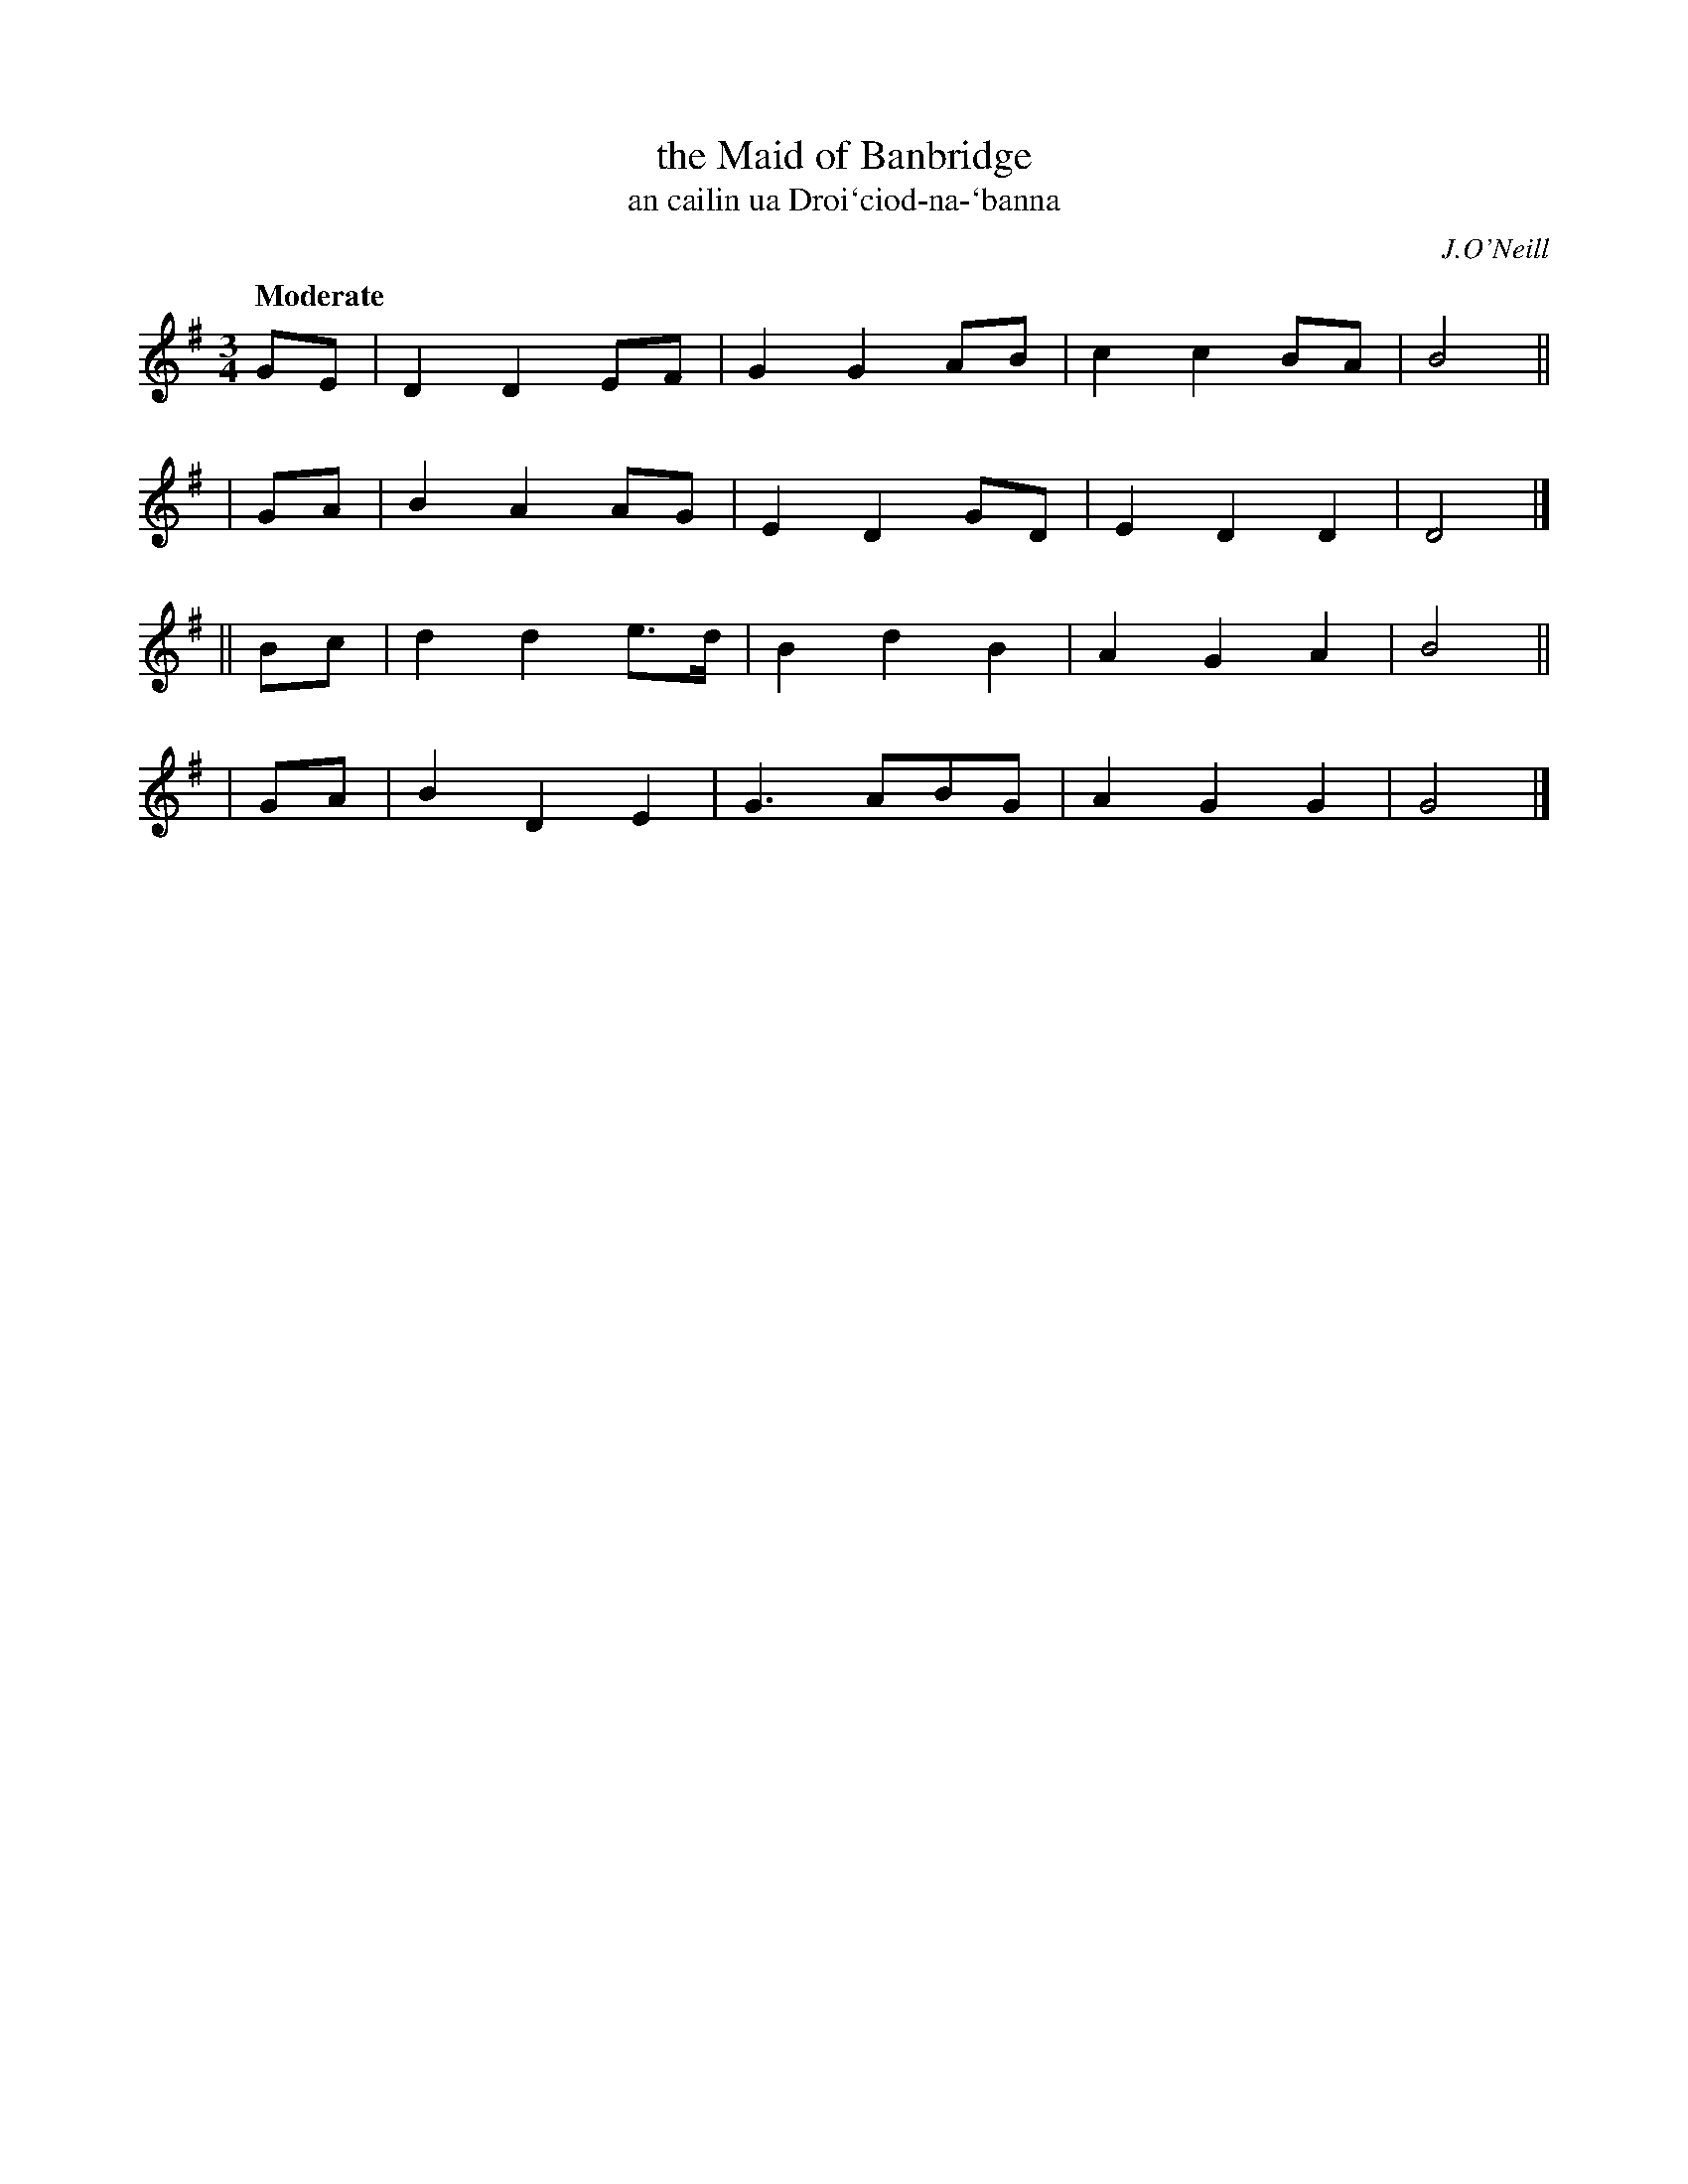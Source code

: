 X: 350
T: the Maid of Banbridge
T: an cailin ua Droi`ciod-na-\`banna
R: air, waltz
%S: s:4 b:16(4+4+4+4)
B: O'Neill's 1850 #350
O: J.O'Neill
Z: 1999 by John Chambers <jc@trillian.mit.edu>
Q: "Moderate"
M: 3/4
L: 1/8
K: G
   GE | D2 D2 EF  | G2 G2 AB | c2 c2 BA | B4 ||
|  GA | B2 A2 AG  | E2 D2 GD | E2 D2 D2 | D4 |]
|| Bc | d2 d2 e>d | B2 d2 B2 | A2 G2 A2 | B4 ||
|  GA | B2 D2 E2  | G3   ABG | A2 G2 G2 | G4 |]
